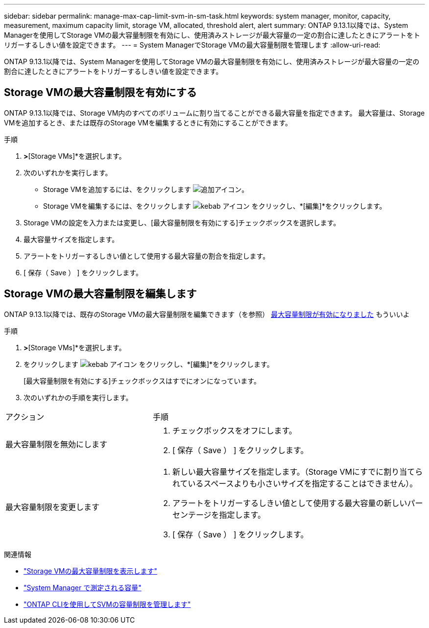 ---
sidebar: sidebar 
permalink: manage-max-cap-limit-svm-in-sm-task.html 
keywords: system manager, monitor, capacity, measurement, maximum capacity limit, storage VM, allocated, threshold alert, alert 
summary: ONTAP 9.13.1以降では、System Managerを使用してStorage VMの最大容量制限を有効にし、使用済みストレージが最大容量の一定の割合に達したときにアラートをトリガーするしきい値を設定できます。 
---
= System ManagerでStorage VMの最大容量制限を管理します
:allow-uri-read: 


[role="lead"]
ONTAP 9.13.1以降では、System Managerを使用してStorage VMの最大容量制限を有効にし、使用済みストレージが最大容量の一定の割合に達したときにアラートをトリガーするしきい値を設定できます。



== Storage VMの最大容量制限を有効にする

ONTAP 9.13.1以降では、Storage VM内のすべてのボリュームに割り当てることができる最大容量を指定できます。  最大容量は、Storage VMを追加するとき、または既存のStorage VMを編集するときに有効にすることができます。

.手順
. [ストレージ]*>*[Storage VMs]*を選択します。
. 次のいずれかを実行します。
+
--
** Storage VMを追加するには、をクリックします image:icon_add_blue_bg.gif["追加アイコン"]。
** Storage VMを編集するには、をクリックします image:icon_kabob.gif["kebab アイコン"] をクリックし、*[編集]*をクリックします。


--
. Storage VMの設定を入力または変更し、[最大容量制限を有効にする]チェックボックスを選択します。
. 最大容量サイズを指定します。
. アラートをトリガーするしきい値として使用する最大容量の割合を指定します。
. [ 保存（ Save ） ] をクリックします。




== Storage VMの最大容量制限を編集します

ONTAP 9.13.1以降では、既存のStorage VMの最大容量制限を編集できます（を参照） <<enable-max-cap,最大容量制限が有効になりました>> もういいよ

.手順
. [ストレージ]*>*[Storage VMs]*を選択します。
. をクリックします image:icon_kabob.gif["kebab アイコン"] をクリックし、*[編集]*をクリックします。
+
[最大容量制限を有効にする]チェックボックスはすでにオンになっています。

. 次のいずれかの手順を実行します。


[cols="35,65"]
|===


| アクション | 手順 


 a| 
最大容量制限を無効にします
 a| 
. チェックボックスをオフにします。
. [ 保存（ Save ） ] をクリックします。




 a| 
最大容量制限を変更します
 a| 
. 新しい最大容量サイズを指定します。（Storage VMにすでに割り当てられているスペースよりも小さいサイズを指定することはできません）。
. アラートをトリガーするしきい値として使用する最大容量の新しいパーセンテージを指定します。
. [ 保存（ Save ） ] をクリックします。


|===
.関連情報
* link:./task_admin_monitor_capacity_in_sm.html#view-max-cap-limit-svm["Storage VMの最大容量制限を表示します"]
* link:./concepts/capacity-measurements-in-sm-concept.html["System Manager で測定される容量"]
* link:./volumes/manage-svm-capacity.html["ONTAP CLIを使用してSVMの容量制限を管理します"]

